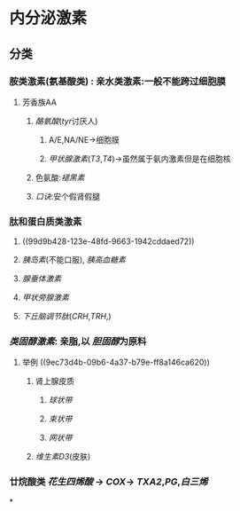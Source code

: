 * 内分泌激素
** 分类
*** 胺类激素(氨基酸类) : 亲水类激素:一般不能跨过细胞膜
**** 芳香族AA
***** [[酪氨酸]]([[tyr]]讨厌人)
****** A/E,NA/NE→细胞膜
****** [[甲状腺激素]]([[T3]],[[T4]])→虽然属于氨内激素但是在细胞核
***** 色氨酸:[[褪黑素]]
***** [[口诀]]:安个假肾假腿
*** 肽和蛋白质类激素
**** ((99d9b428-123e-48fd-9663-1942cddaed72))
**** [[胰岛素]](不能口服), [[胰高血糖素]]
**** [[腺垂体激素]]
**** [[甲状旁腺激素]]
**** [[下丘脑调节肽]]([[CRH]],[[TRH]],)
*** [[类固醇激素]]: 亲脂,以 [[胆固醇]]为原料
**** 举例 ((9ec73d4b-09b6-4a37-b79e-ff8a146ca620))
***** 肾上腺皮质
****** [[球状带]]
****** [[束状带]]
****** [[网状带]]
***** [[维生素D3]](皮肤)
*** 廿烷酸类 [[花生四烯酸]] → [[COX]]→ [[TXA2]],[[PG]],[[白三烯]]
*